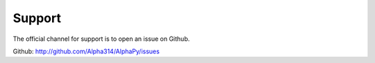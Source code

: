 Support
=======

The official channel for support is to open an issue on Github.

Github: http://github.com/Alpha314/AlphaPy/issues